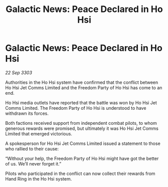:PROPERTIES:
:ID:       79b74326-b4d2-4caf-9e27-9d62a9fb8919
:END:
#+title: Galactic News: Peace Declared in Ho Hsi
#+filetags: :galnet:

* Galactic News: Peace Declared in Ho Hsi

/22 Sep 3303/

Authorities in the Ho Hsi system have confirmed that the conflict between Ho Hsi Jet Comms Limited and the Freedom Party of Ho Hsi has come to an end. 

Ho Hsi media outlets have reported that the battle was won by Ho Hsi Jet Comms Limited. The Freedom Party of Ho Hsi is understood to have withdrawn its forces. 

Both factions received support from independent combat pilots, to whom generous rewards were promised, but ultimately it was Ho Hsi Jet Comms Limited that emerged victorious.  

A spokesperson for Ho Hsi Jet Comms Limited issued a statement to those who rallied to their cause: 

“Without your help, the Freedom Party of Ho Hsi might have got the better of us. We’ll never forget it.” 

Pilots who participated in the conflict can now collect their rewards from Hand Ring in the Ho Hsi system.
